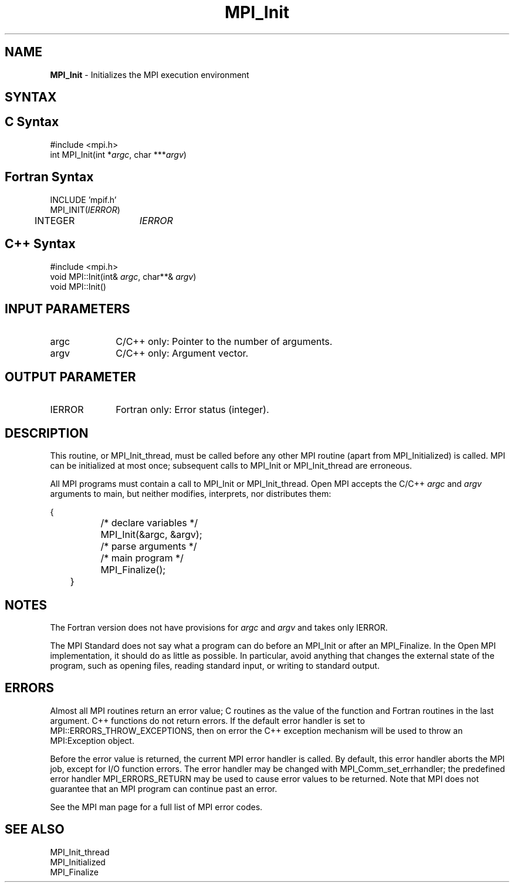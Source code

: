 .\" Copyright 2006-2008 Sun Microsystems, Inc.
.\" Copyright (c) 1996 Thinking Machines Corporation
.TH MPI_Init 3 "Feb 19, 2013" "1.6.4" "Open MPI"

.SH NAME
\fBMPI_Init\fP \- Initializes the MPI execution environment

.SH SYNTAX
.ft R

.SH C Syntax
.nf
#include <mpi.h>
int MPI_Init(int *\fIargc\fP, char ***\fIargv\fP)

.fi
.SH Fortran Syntax
.nf
INCLUDE 'mpif.h'
MPI_INIT(\fIIERROR\fP)
	INTEGER	\fIIERROR\fP 

.fi
.SH C++ Syntax
.nf
#include <mpi.h>
void MPI::Init(int& \fIargc\fP, char**& \fIargv\fP)
void MPI::Init()

.fi
.SH INPUT PARAMETERS
.ft R
.TP 1i
argc
C/C++ only: Pointer to the number of arguments.
.TP 1i
argv
C/C++ only: Argument vector.

.SH OUTPUT PARAMETER
.ft R
.TP 1i
IERROR
Fortran only: Error status (integer). 

.SH DESCRIPTION
.ft R
This routine, or MPI_Init_thread, must be called before any other MPI
routine (apart from MPI_Initialized) is called. MPI can be initialized
at most once; subsequent calls to MPI_Init or MPI_Init_thread are
erroneous.
.sp
All MPI programs must contain a call to MPI_Init or
MPI_Init_thread. Open MPI accepts the C/C++ \fIargc\fP and \fIargv\fP
arguments to main, but neither modifies, interprets, nor distributes
them:
.sp
.nf
	{
		/* declare variables */
		MPI_Init(&argc, &argv);
		/* parse arguments */
		/* main program */ 
		MPI_Finalize();
	}
.fi

.SH NOTES
.ft R
The Fortran version does not have provisions for \fIargc\fP and
\fIargv\fP and takes only IERROR.
.sp
The MPI Standard does not say what a program can do before an MPI_Init
or after an MPI_Finalize. In the Open MPI implementation, it should do
as little as possible. In particular, avoid anything that changes the
external state of the program, such as opening files, reading standard
input, or writing to standard output.

.SH ERRORS
.ft R
Almost all MPI routines return an error value; C routines as
the value of the function and Fortran routines in the last argument. C++
functions do not return errors. If the default error handler is set to
MPI::ERRORS_THROW_EXCEPTIONS, then on error the C++ exception mechanism
will be used to throw an MPI:Exception object.
.sp
Before the error value is returned, the current MPI error handler is
called. By default, this error handler aborts the MPI job, except for
I/O function errors. The error handler may be changed with
MPI_Comm_set_errhandler; the predefined error handler MPI_ERRORS_RETURN
may be used to cause error values to be returned. Note that MPI does not
guarantee that an MPI program can continue past an error. 
.sp
See the MPI man page for a full list of MPI error codes.

.SH SEE ALSO
.ft R
.nf
MPI_Init_thread
MPI_Initialized
MPI_Finalize

